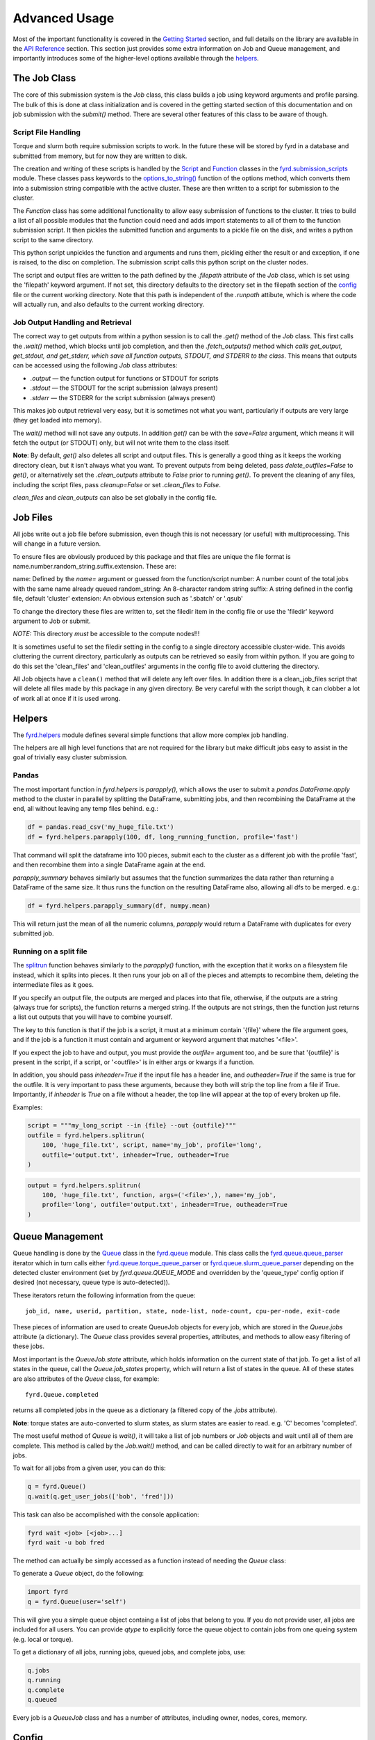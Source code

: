 Advanced Usage
==============

Most of the important functionality is covered in the
`Getting Started </basic_usage.html>`_ section, and full details on the library
are available in the `API Reference </api.html>`_ section. This section just
provides some extra information on Job and Queue management, and importantly
introduces some of the higher-level options available through the
`helpers </api.html#fyrd-helpers>`_.

The Job Class
-------------

The core of this submission system is the `Job` class, this class builds a job
using keyword arguments and profile parsing. The bulk of this is done at class
initialization and is covered in the getting started section of this
documentation and on job submission with the `submit()` method. There are
several other features of this class to be aware of though.

Script File Handling
....................

Torque and slurm both require submission scripts to work. In the future these
will be stored by fyrd in a database and submitted from memory, but for now
they are written to disk.

The creation and writing of these scripts is handled by the
`Script <api.html#fyrd.submission_scripts.Script>`_ and
`Function <api.html#fyrd.submission_scripts.Function>`_ classes in the
`fyrd.submission_scripts <api.html#fyrd-submission-scripts>`_ module.
These classes pass keywords to the
`options_to_string() </api.html#fyrd.options.options_to_string>`_ function
of the options method, which converts them into a submission string compatible
with the active cluster. These are then written to a script for submission
to the cluster.

The `Function` class has some additional functionality to allow easy submission
of functions to the cluster. It tries to build a list of all possible modules
that the function could need and adds import statements to all of them to the
function submission script. It then pickles the submitted function and
arguments to a pickle file on the disk, and writes a python script to the same
directory.

This python script unpickles the function and arguments and runs them, pickling
either the result or and exception, if one is raised, to the disc on completion.
The submission script calls this python script on the cluster nodes.

The script and output files are written to the path defined by the `.filepath`
attribute of the `Job` class, which is set using the 'filepath' keyword
argument. If not set, this directory defaults to the directory set in the
filepath section of the `config </configuration.html>`_ file or the current working
directory. Note that this path is independent of the `.runpath` attibute, which
is where the code will actually run, and also defaults to the current working
directory.

Job Output Handling and Retrieval
.................................

The correct way to get outputs from within a python session is to call the
`.get()` method of the `Job` class. This first calls the `.wait()` method, which
blocks until job completion, and then the `.fetch_outputs()` method which
*calls get_output, get_stdout, and get_stderr, which save all function outputs,
STDOUT, and STDERR to the class*. This means that outputs can be accessed using
the following `Job` class attributes:

- `.output` —  the function output for functions or STDOUT for scripts
- `.stdout` —  the STDOUT for the script submission (always present)
- `.stderr` —  the STDERR for the script submission (always present)

This makes job output retrieval very easy, but it is sometimes not what you want,
particularly if outputs are very large (they get loaded into memory).

The `wait()` method will not save any outputs. In addition `get()` can be
with the `save=False` argument, which means it will fetch the output (or STDOUT)
only, but will not write them to the class itself.

**Note**: By default, `get()` also deletes all script and output files. This
is generally a good thing as it keeps the working directory clean, but it isn't
always what you want. To prevent outputs from being deleted, pass
`delete_outfiles=False` to `get()`, or alternatively set the `.clean_outputs`
attribute to `False` prior to running `get()`. To prevent the cleaning of
any files, including the script files, pass `cleanup=False` or set
`.clean_files` to `False`.

`clean_files` and `clean_outputs` can also be set globally in the config file.


Job Files
---------

All jobs write out a job file before submission, even though this is not
necessary (or useful) with multiprocessing. This will change in a future
version.

To ensure files are obviously produced by this package and that files are unique
the file format is name.number.random_string.suffix.extension. These are:

name:          Defined by the `name=` argument or guessed from the function/script
number:        A number count of the total jobs with the same name already queued
random_string: An 8-character random string
suffix:        A string defined in the config file, default 'cluster'
extension:     An obvious extension such as '.sbatch' or '.qsub'

To change the directory these files are written to, set the filedir item in the
config file or use the 'filedir' keyword argument to Job or submit.

*NOTE:* This directory *must* be accessible to the compute nodes!!!

It is sometimes useful to set the filedir setting in the config to a single directory
accessible cluster-wide. This avoids cluttering the current directory, particularly
as outputs can be retrieved so easily from within python. If you are going to do
this set the 'clean_files' and 'clean_outfiles' arguments in the config file to
avoid cluttering the directory.

All Job objects have a ``clean()`` method that will delete any left over files.
In addition there is a clean_job_files script that will delete all files made by
this package in any given directory. Be very careful with the script though, it
can clobber a lot of work all at once if it is used wrong.

Helpers
-------

The `fyrd.helpers </api.html#fyrd-helpers>`_ module defines several simple
functions that allow more complex job handling.

The helpers are all high level functions that are not required for the library
but make difficult jobs easy to assist in the goal of trivially easy cluster
submission.

Pandas
......

The most important function in `fyrd.helpers` is `parapply()`, which allows the
user to submit a `pandas.DataFrame.apply` method to the cluster in parallel by
splitting the DataFrame, submitting jobs, and then recombining the DataFrame at
the end, all without leaving any temp files behind. e.g.:

.. code:: python

   df = pandas.read_csv('my_huge_file.txt')
   df = fyrd.helpers.parapply(100, df, long_running_function, profile='fast')

That command will split the dataframe into 100 pieces, submit each to the
cluster as a different job with the profile 'fast', and then recombine them
into a single DataFrame again at the end.

`parapply_summary` behaves similarly but assumes that the function summarizes the data
rather than returning a DataFrame of the same size. It thus runs the function on the
resulting DataFrame also, allowing all dfs to be merged. e.g.:

.. code:: python

   df = fyrd.helpers.parapply_summary(df, numpy.mean)

This will return just the mean of all the numeric columns, `parapply` would return a
DataFrame with duplicates for every submitted job.

Running on a split file
.......................

The `splitrun <https://fyrd.readthedocs.io/en/latest/api.html#fyrd.helpers.splitrun>`_
function behaves similarly to the `parapply()` function, with the exception
that it works on a filesystem file instead, which it splits into pieces. It
then runs your job on all of the pieces and attempts to recombine them,
deleting the intermediate files as it goes.

If you specify an output file, the outputs are merged and places into that
file, otherwise, if the outputs are a string (always true for scripts), the
function returns a merged string. If the outputs are not strings, then the
function just returns a list out outputs that you will have to combine
yourself.

The key to this function is that if the job is a script, it must at a minimum
contain '{file}' where the file argument goes, and if the job is a function it
must contain and argument or keyword argument that matches '<file>'.

If you expect the job to have and output, you must provide the `outfile=`
argument too, and be sure that '{outfile}' is present in the script, if a
script, or '<outfile>' is in either args or kwargs if a function.

In addition, you should pass `inheader=True` if the input file has a header
line, and `outheader=True` if the same is true for the outfile. It is very
important to pass these arguments, because they both will strip the top line
from a file if True. Importantly, if `inheader` is `True` on a file without a
header, the top line will appear at the top of every broken up file.

Examples:

.. code:: python

   script = """my_long_script --in {file} --out {outfile}"""
   outfile = fyrd.helpers.splitrun(
       100, 'huge_file.txt', script, name='my_job', profile='long',
       outfile='output.txt', inheader=True, outheader=True
   )

.. code:: python

   output = fyrd.helpers.splitrun(
       100, 'huge_file.txt', function, args=('<file>',), name='my_job',
       profile='long', outfile='output.txt', inheader=True, outheader=True
   )

Queue Management
----------------

Queue handling is done by the `Queue </api.html#fyrd-queue-queue>`_ class in
the `fyrd.queue </api.html#fyrd-queue>`_ module. This class calls the
`fyrd.queue.queue_parser </api.html#fyrd.queue.queue_parser>`_ iterator which
in turn calls either
`fyrd.queue.torque_queue_parser </api.html#fyrd.queue.torque_queue_parser>`_ or
`fyrd.queue.slurm_queue_parser </api.html#fyrd.queue.slurm_queue_parser>`_
depending on the detected cluster environment (set by `fyrd.queue.QUEUE_MODE`
and overridden by the 'queue_type' config option if desired (not necessary,
queue type is auto-detected)).

These iterators return the following information from the queue::

  job_id, name, userid, partition, state, node-list, node-count, cpu-per-node, exit-code

These pieces of information are used to create QueueJob objects for every
job, which are stored in the `Queue.jobs` attribute (a dictionary). The `Queue`
class provides several properties, attributes, and methods to allow easy
filtering of these jobs.

Most important is the `QueueJob.state` attribute, which holds information on
the current state of that job. To get a list of all states in the queue, call
the `Queue.job_states` property, which will return a list of states in the queue.
All of these states are also attributes of the `Queue` class, for example::

  fyrd.Queue.completed

returns all completed jobs in the queue as a dictionary (a filtered copy of the
`.jobs` attribute).

**Note**: torque states are auto-converted to slurm states, as slurm states
are easier to read. e.g. 'C' becomes 'completed'.

The most useful method of `Queue` is `wait()`, it will take a list of job numbers
or `Job` objects and wait until all of them are complete. This method is called
by the `Job.wait()` method, and can be called directly to wait for an arbitrary
number of jobs.

To wait for all jobs from a given user, you can do this:

.. code:: python

   q = fyrd.Queue()
   q.wait(q.get_user_jobs(['bob', 'fred']))

This task can also be accomplished with the console application:

.. code:: shell

   fyrd wait <job> [<job>...]
   fyrd wait -u bob fred

The method can actually be simply accessed as a function instead of needing
the `Queue` class:

.. code:: python
   fyrd.wait([1,2,3])

To generate a `Queue` object, do the following:

.. code:: python

  import fyrd
  q = fyrd.Queue(user='self')

This will give you a simple queue object containg a list of jobs that belong to
you.  If you do not provide user, all jobs are included for all users. You can
provide `qtype` to explicitly force the queue object to contain jobs from one
queing system (e.g. local or torque).

To get a dictionary of all jobs, running jobs, queued jobs, and complete jobs,
use:

.. code:: python

  q.jobs
  q.running
  q.complete
  q.queued

Every job is a `QueueJob` class and has a number of attributes, including
owner, nodes, cores, memory.

Config
------

Many of the important options used by this software are set in a config file
and can be managed on the console with `fyrd conf ...`.

For full information see the `Configuration </configuration.html>`_ section of
this documentation.


Logging
-------

I use a custion logging script called `logme </api.html#fyrd-logme>`_ to log
errors. To get verbose output, set `fyrd.logme.MIN_LEVEL` to 'debug' or
'verbose'. To reduce output, set logme.MIN_LEVEL to 'warn'.
